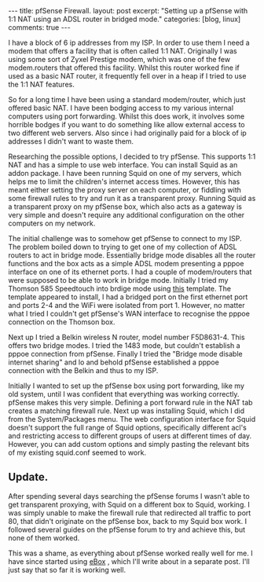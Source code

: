 #+STARTUP: showall indent
#+STARTUP: hidestars
#+OPTIONS: H:3 num:nil tags:nil toc:nil timestamps:nil

#+BEGIN_HTML
---
title: pfSense Firewall.
layout: post
excerpt: "Setting up a pfSense with 1:1 NAT using an ADSL router in
bridged mode."
categories: [blog, linux]
comments: true
---
#+END_HTML

I have a block of 6 ip addresses from my ISP. In order to use them I
need a modem that offers a facility that is often called 1:1
NAT. Originally I was using some sort of Zyxel Prestige modem, which
was one of the few modem.routers that offered this facility. Whilst
this router worked fine if used as a basic NAT router, it frequently
fell over in a heap if I tried to use the 1:1 NAT features.

So for a long time I have been using a standard modem/router, which
just offered basic NAT. I have been bodging access to my various
internal computers using port forwarding. Whilst this does work, it
involves some horrible bodges if you want to do something like allow
external access to two different web servers. Also since i had
originally paid for a block of ip addresses I didn't want to waste
them.

Researching the possible options, I decided to try pfSense. This
supports 1:1 NAT and has a simple to use web interface. You can
install Squid as an addon package. I have been running Squid on one of
my servers, which helps me to limit the children's internet access
times. However, this has meant either setting the proxy server on each
computer, or fiddling with some firewall rules to try and run it as a
transparent proxy. Running Squid as a transparent proxy on my pfSense
box, which also acts as a gateway is very simple and doesn't require
any additional configuration on the other computers on my network.

The initial challenge was to somehow get pfSense to connect to my
ISP. The problem boiled down to trying to get one of my collection of
ADSL routers to act in bridge mode. Essentially bridge mode disables
all the router functions and the box acts as a simple ADSL  modem
presenting a pppoe interface on one of its ethernet ports. I had a
couple of modem/routers that were supposed to be able to work in
bridge mode. Initially I tried my Thomson 585 Speedtouch into brdige
mode using [[http://beusergroup.co.uk/technotes/index.php/Petes_Bridge_Template][this]] template. The template appeared to install, I had a
bridged port on the first ethernet port and ports 2-4 and the WiFi
were isolated from port 1. However, no matter what I tried I couldn't
get pfSense's WAN interface to recognise the pppoe connection on the
Thomson box.

Next up I tried a Belkin wireless N router, model number
F5D8631-4. This offers two bridge modes. I tried the 1483 mode, but
couldn't establish a pppoe connection from pfSense. Finally I tried
the "Bridge mode disable internet sharing" and lo and behold pfSense
established a pppoe connection with the Belkin and thus to my ISP.

Initially I wanted to set up the pfSense box using port forwarding,
like my old system, until I was confident that everything was working
correctly. pfSense makes this very simple. Defining a port forward
rule in the NAT tab creates a matching firewall rule. Next up was
installing Squid, which I did from the System/Packages menu. The web
configuration interface for Squid doesn't support the full range of
Squid options, specifically different acl's and restricting access to
different groups of users at different times of day. However, you can
add custom options and simply pasting the relevant bits of my existing
squid.conf seemed to work.

** Update.
After spending several days searching the pfSense forums I wasn't able
to get transparent proxying, with Squid on a different box to Squid,
working. I was simply unable to make the firewall rule that redirected
all traffic to port 80, that didn't originate on the pfSense box, back
to my Squid box work. I followed several guides on the pfSense forum
to try and achieve this, but none of them worked.

This was a shame, as everything about pfSense worked really well for
me. I have since started using [[http:/www.ebox-platform.com][eBox]] , which I'll write about in a
separate post. I'll just say that so far it is working well.
